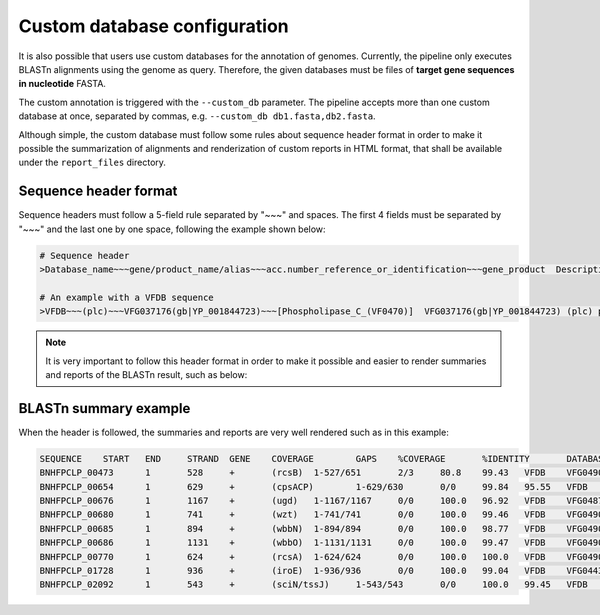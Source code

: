 .. _custom-db:

Custom database configuration
=============================

It is also possible that users use custom databases for the annotation of genomes. Currently, the pipeline only executes BLASTn alignments using the genome as query.
Therefore, the given databases must be files of **target gene sequences in nucleotide** FASTA.

The custom annotation is triggered with the ``--custom_db`` parameter. The pipeline accepts more than one custom database at once, separated by commas, e.g.
``--custom_db db1.fasta,db2.fasta``.

Although simple, the custom database must follow some rules about sequence header format in order to make it possible the summarization of alignments and renderization
of custom reports in HTML format, that shall be available under the ``report_files`` directory.

Sequence header format
""""""""""""""""""""""

Sequence headers must follow a 5-field rule separated by "~~~" and spaces. The first 4 fields must be separated by "~~~" and the last one by one space, following the
example shown below:

.. code-block:: bash

    # Sequence header
    >Database_name~~~gene/product_name/alias~~~acc.number_reference_or_identification~~~gene_product  Description

    # An example with a VFDB sequence
    >VFDB~~~(plc)~~~VFG037176(gb|YP_001844723)~~~[Phospholipase_C_(VF0470)]  VFG037176(gb|YP_001844723) (plc) phospholipase C [Phospholipase C (VF0470)]

.. note::

  It is very important to follow this header format in order to make it possible and easier to render summaries and reports of the BLASTn result, such as below:

BLASTn summary example
""""""""""""""""""""""

When the header is followed, the summaries and reports are very well rendered such as in this example:

.. code-block:: bash

    SEQUENCE	START	END	STRAND	GENE	COVERAGE	GAPS	%COVERAGE	%IDENTITY	DATABASE	VFDB_ID	PRODUCT	DESCRIPTION
    BNHFPCLP_00473	1	528	+	(rcsB)	1-527/651	2/3	80.8	99.43	VFDB	VFG049018(gb|YP_002920501.1)	[RcsAB_(VF0571)]	 VFG049018(gb|YP_002920501.1) (rcsB) transcriptional regulator RcsB [RcsAB (VF0571)]
    BNHFPCLP_00654	1	629	+	(cpsACP)	1-629/630	0/0	99.84	95.55	VFDB	VFG048985(gb|YP_002920368.1)	[Capsule_(VF0560)]	 VFG048985(gb|YP_002920368.1) (cpsACP) phosphatase PAP2 family protein [Capsule (VF0560)]
    BNHFPCLP_00676	1	1167	+	(ugd)	1-1167/1167	0/0	100.0	96.92	VFDB	VFG048797(gb|YP_002920350.1)	[Capsule_(VF0560)]	 VFG048797(gb|YP_002920350.1) (ugd) UDP-glucose 6-dehydrogenase [Capsule (VF0560)]
    BNHFPCLP_00680	1	741	+	(wzt)	1-741/741	0/0	100.0	99.46	VFDB	VFG049084(gb|YP_002920347.1)	[LPS_(VF0561)]	 VFG049084(gb|YP_002920347.1) (wzt) lipopolysaccharide O-antigen ABC transport system ATP-binding component [LPS (VF0561)]
    BNHFPCLP_00685	1	894	+	(wbbN)	1-894/894	0/0	100.0	98.77	VFDB	VFG049051(gb|YP_002920344.1)	[LPS_(VF0561)]	 VFG049051(gb|YP_002920344.1) (wbbN) glycosyltransferase [LPS (VF0561)]
    BNHFPCLP_00686	1	1131	+	(wbbO)	1-1131/1131	0/0	100.0	99.47	VFDB	VFG049040(gb|YP_002920343.1)	[LPS_(VF0561)]	 VFG049040(gb|YP_002920343.1) (wbbO) glycosyltransferase family 1 protein [LPS (VF0561)]
    BNHFPCLP_00770	1	624	+	(rcsA)	1-624/624	0/0	100.0	100.0	VFDB	VFG049007(gb|YP_002920216.1)	[RcsAB_(VF0571)]	 VFG049007(gb|YP_002920216.1) (rcsA) transcriptional activator for ctr capsule biosynthesis [RcsAB (VF0571)]
    BNHFPCLP_01728	1	936	+	(iroE)	1-936/936	0/0	100.0	99.04	VFDB	VFG044322(gb|YP_002919453)	[Sal_(VF0563)]	 VFG044322(gb|YP_002919453) (iroE) siderophore esterase IroE [Sal (VF0563)]
    BNHFPCLP_02092	1	543	+	(sciN/tssJ)	1-543/543	0/0	100.0	99.45	VFDB	VFG048784(gb|YP_005226619.1)	[T6SS_(VF0569)]	 VFG048784(gb|YP_005226619.1) (sciN/tssJ) type VI secretion system lipoprotein TssJ [T6SS (VF0569)]

